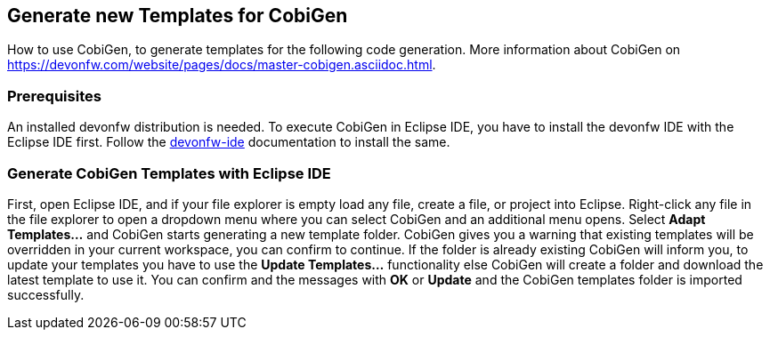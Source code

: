 == Generate new Templates for CobiGen 
How to use CobiGen, to generate templates for the following code generation.
More information about CobiGen on https://devonfw.com/website/pages/docs/master-cobigen.asciidoc.html.

=== Prerequisites
An installed devonfw distribution is needed. To execute CobiGen in Eclipse IDE, you have to install the devonfw IDE with the Eclipse IDE first. Follow the https://devonfw.com/website/pages/docs/devonfw-ide-introduction.asciidoc.html[devonfw-ide] documentation to install the same.

=== Generate CobiGen Templates with Eclipse IDE

First, open Eclipse IDE, and if your file explorer is empty load any file, create a file, or project into Eclipse.
Right-click any file in the file explorer to open a dropdown menu where you can select CobiGen and an additional menu opens. Select *Adapt Templates...* and CobiGen starts generating a new template folder. CobiGen gives you a warning that existing templates will be overridden in your current workspace, you can confirm to continue. If the folder is already existing CobiGen will inform you, to update your templates you have to use the *Update Templates...* functionality else CobiGen will create a folder and download the latest template to use it. You can confirm and the messages with *OK* or *Update* and the CobiGen templates folder is imported successfully.